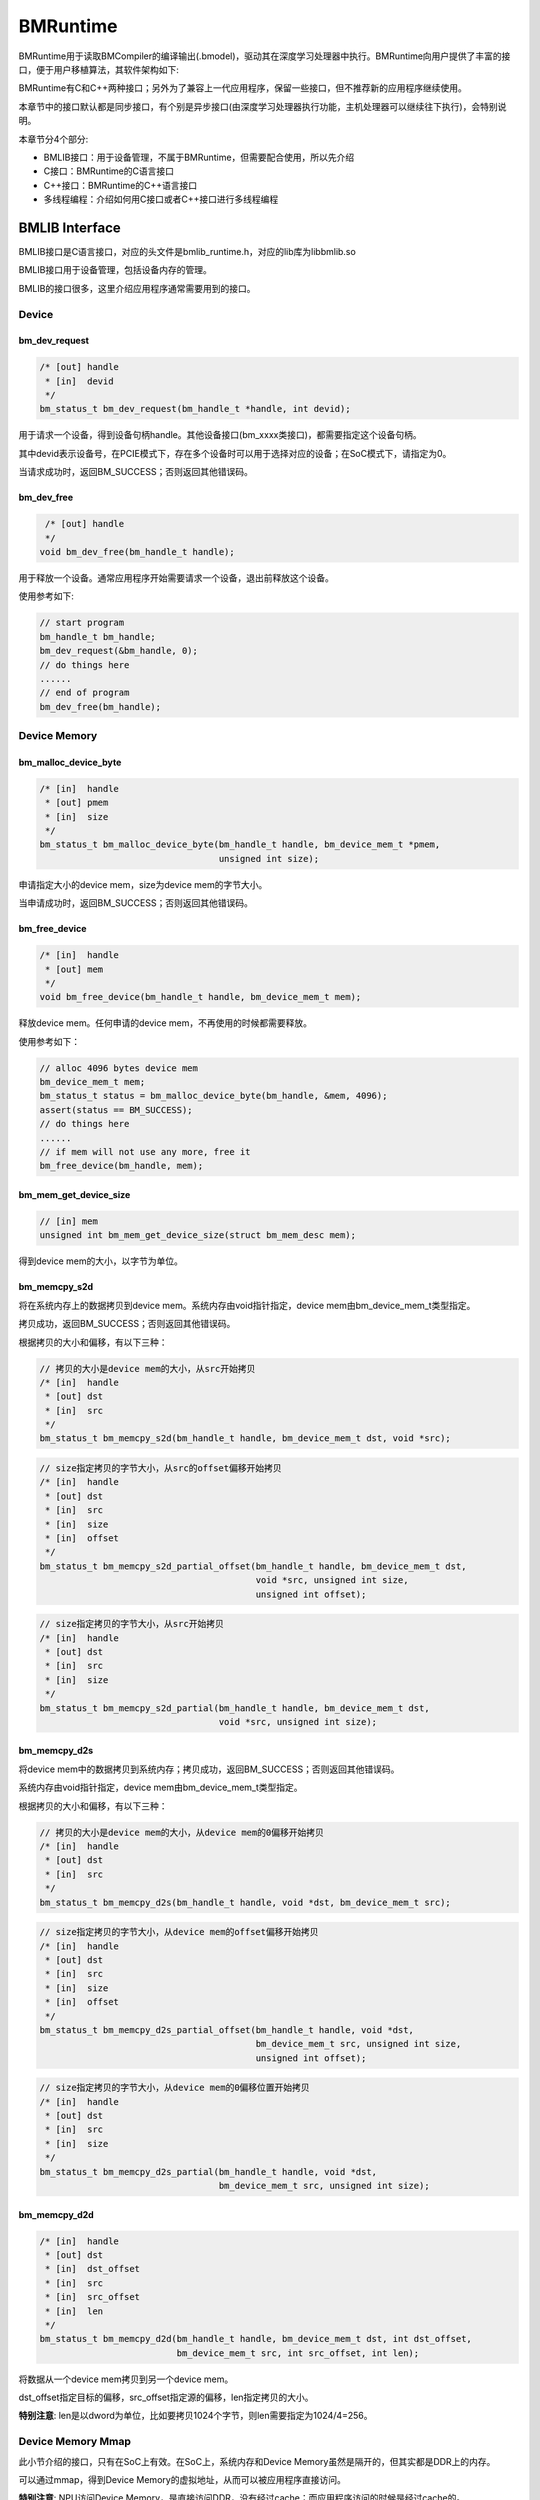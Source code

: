 BMRuntime
================

BMRuntime用于读取BMCompiler的编译输出(.bmodel)，驱动其在深度学习处理器中执行。BMRuntime向用户提供了丰富的接口，便于用户移植算法，其软件架构如下:

.. image:: ../_static/bmruntime.png

BMRuntime有C和C++两种接口；另外为了兼容上一代应用程序，保留一些接口，但不推荐新的应用程序继续使用。

本章节中的接口默认都是同步接口，有个别是异步接口(由深度学习处理器执行功能，主机处理器可以继续往下执行)，会特别说明。

本章节分4个部分:

* BMLIB接口：用于设备管理，不属于BMRuntime，但需要配合使用，所以先介绍
* C接口：BMRuntime的C语言接口
* C++接口：BMRuntime的C++语言接口
* 多线程编程：介绍如何用C接口或者C++接口进行多线程编程

BMLIB Interface
_____________________
BMLIB接口是C语言接口，对应的头文件是bmlib_runtime.h，对应的lib库为libbmlib.so

BMLIB接口用于设备管理，包括设备内存的管理。

BMLIB的接口很多，这里介绍应用程序通常需要用到的接口。

Device
>>>>>>>>

bm_dev_request
:::::::::::::::

.. code-block:: cpp

  /* [out] handle
   * [in]  devid
   */
  bm_status_t bm_dev_request(bm_handle_t *handle, int devid);

用于请求一个设备，得到设备句柄handle。其他设备接口(bm_xxxx类接口)，都需要指定这个设备句柄。

其中devid表示设备号，在PCIE模式下，存在多个设备时可以用于选择对应的设备；在SoC模式下，请指定为0。

当请求成功时，返回BM_SUCCESS；否则返回其他错误码。

bm_dev_free
::::::::::::

.. code-block:: cpp

   /* [out] handle
   */
  void bm_dev_free(bm_handle_t handle);

用于释放一个设备。通常应用程序开始需要请求一个设备，退出前释放这个设备。

使用参考如下:

.. code-block:: cpp

    // start program
    bm_handle_t bm_handle;
    bm_dev_request(&bm_handle, 0);
    // do things here
    ......
    // end of program
    bm_dev_free(bm_handle);

Device Memory
>>>>>>>>>>>>>>>

bm_malloc_device_byte
::::::::::::::::::::::

.. code-block:: cpp

  /* [in]  handle
   * [out] pmem
   * [in]  size
   */
  bm_status_t bm_malloc_device_byte(bm_handle_t handle, bm_device_mem_t *pmem,
                                    unsigned int size);

申请指定大小的device mem，size为device mem的字节大小。

当申请成功时，返回BM_SUCCESS；否则返回其他错误码。

bm_free_device
:::::::::::::::

.. code-block:: cpp

  /* [in]  handle
   * [out] mem
   */
  void bm_free_device(bm_handle_t handle, bm_device_mem_t mem);

释放device mem。任何申请的device mem，不再使用的时候都需要释放。

使用参考如下：

.. code-block:: cpp

    // alloc 4096 bytes device mem
    bm_device_mem_t mem;
    bm_status_t status = bm_malloc_device_byte(bm_handle, &mem, 4096);
    assert(status == BM_SUCCESS);
    // do things here
    ......
    // if mem will not use any more, free it
    bm_free_device(bm_handle, mem);

bm_mem_get_device_size
:::::::::::::::::::::::

.. code-block:: cpp

  // [in] mem
  unsigned int bm_mem_get_device_size(struct bm_mem_desc mem);

得到device mem的大小，以字节为单位。

bm_memcpy_s2d
::::::::::::::

将在系统内存上的数据拷贝到device mem。系统内存由void指针指定，device mem由bm_device_mem_t类型指定。

拷贝成功，返回BM_SUCCESS；否则返回其他错误码。

根据拷贝的大小和偏移，有以下三种：

.. code-block:: cpp

  // 拷贝的大小是device mem的大小，从src开始拷贝
  /* [in]  handle
   * [out] dst
   * [in]  src
   */
  bm_status_t bm_memcpy_s2d(bm_handle_t handle, bm_device_mem_t dst, void *src);


.. code-block:: cpp

  // size指定拷贝的字节大小，从src的offset偏移开始拷贝
  /* [in]  handle
   * [out] dst
   * [in]  src
   * [in]  size
   * [in]  offset
   */
  bm_status_t bm_memcpy_s2d_partial_offset(bm_handle_t handle, bm_device_mem_t dst,
                                           void *src, unsigned int size,
                                           unsigned int offset);


.. code-block:: cpp

  // size指定拷贝的字节大小，从src开始拷贝
  /* [in]  handle
   * [out] dst
   * [in]  src
   * [in]  size
   */
  bm_status_t bm_memcpy_s2d_partial(bm_handle_t handle, bm_device_mem_t dst,
                                    void *src, unsigned int size);


bm_memcpy_d2s
::::::::::::::

将device mem中的数据拷贝到系统内存；拷贝成功，返回BM_SUCCESS；否则返回其他错误码。

系统内存由void指针指定，device mem由bm_device_mem_t类型指定。

根据拷贝的大小和偏移，有以下三种：

.. code-block:: cpp

  // 拷贝的大小是device mem的大小，从device mem的0偏移开始拷贝
  /* [in]  handle
   * [out] dst
   * [in]  src
   */
  bm_status_t bm_memcpy_d2s(bm_handle_t handle, void *dst, bm_device_mem_t src);


.. code-block:: cpp

  // size指定拷贝的字节大小，从device mem的offset偏移开始拷贝
  /* [in]  handle
   * [out] dst
   * [in]  src
   * [in]  size
   * [in]  offset
   */
  bm_status_t bm_memcpy_d2s_partial_offset(bm_handle_t handle, void *dst,
                                           bm_device_mem_t src, unsigned int size,
                                           unsigned int offset);


.. code-block:: cpp

  // size指定拷贝的字节大小，从device mem的0偏移位置开始拷贝
  /* [in]  handle
   * [out] dst
   * [in]  src
   * [in]  size
   */
  bm_status_t bm_memcpy_d2s_partial(bm_handle_t handle, void *dst,
                                    bm_device_mem_t src, unsigned int size);


bm_memcpy_d2d
::::::::::::::

.. code-block:: cpp

  /* [in]  handle
   * [out] dst
   * [in]  dst_offset
   * [in]  src
   * [in]  src_offset
   * [in]  len
   */
  bm_status_t bm_memcpy_d2d(bm_handle_t handle, bm_device_mem_t dst, int dst_offset,
                            bm_device_mem_t src, int src_offset, int len);

将数据从一个device mem拷贝到另一个device mem。

dst_offset指定目标的偏移，src_offset指定源的偏移，len指定拷贝的大小。

**特别注意**: len是以dword为单位，比如要拷贝1024个字节，则len需要指定为1024/4=256。

Device Memory Mmap
>>>>>>>>>>>>>>>>>>>

此小节介绍的接口，只有在SoC上有效。在SoC上，系统内存和Device Memory虽然是隔开的，但其实都是DDR上的内存。

可以通过mmap，得到Device Memory的虚拟地址，从而可以被应用程序直接访问。

**特别注意**: NPU访问Device Memory，是直接访问DDR，没有经过cache；而应用程序访问的时候是经过cache的。

因此需要处理cache的一致性，也就是说：

* 应用程序通过虚拟地址修改了Device Memory的数据，在进行NPU推理前需要flush，确保cache数据已经同步到了DDR
* NPU推理结束后修改了Device Memory的数据，应用程序通过虚拟地址访问前需要先invalidate，确保DDR数据已经同步到了cache

bm_mem_mmap_device_mem
:::::::::::::::::::::::

.. code-block:: cpp

  /* [in]  handle
   * [in]  dmem
   * [out] vmem
   */
  bm_status_t bm_mem_mmap_device_mem(bm_handle_t handle,
                                     bm_device_mem_t *dmem,
                                     unsigned long long *vmem);

将device mem映射出来，得到虚拟地址。

成功返回BM_SUCCESS；否则返回其他错误码。

bm_mem_unmap_device_mem
::::::::::::::::::::::::

.. code-block:: cpp

  /* [in]  handle
   * [out] vmem
   * [in]  size
   */
  bm_status_t bm_mem_unmap_device_mem(bm_handle_t handle,
                                      void* vmem, int size);

映射的虚拟地址不再使用的时候需要unmap，size为device mem的大小，这个大小可以通过bm_mem_get_device_size得到。

bm_mem_invalidate_device_mem
:::::::::::::::::::::::::::::

.. code-block:: cpp

  /* [in]  handle
   * [in]  dmem
   */
  bm_status_t bm_mem_invalidate_device_mem(bm_handle_t handle, bm_device_mem_t *dmem);

使cache失效，也就是确保DDR数据同步到了cache

.. code-block:: cpp

  /* [in]  handle
   * [out] dmem
   * [in]  offset
   * [in]  len
   */
  bm_status_t bm_mem_invalidate_partial_device_mem(bm_handle_t handle, bm_device_mem_t *dmem,
                                                   unsigned int offset, unsigned int len);

指定device mem的偏移和大小的范围内cache失效

bm_mem_flush_device_mem
::::::::::::::::::::::::

.. code-block:: cpp

  /* [in]  handle
   * [out] dmem
   */
  bm_status_t bm_mem_flush_device_mem(bm_handle_t handle, bm_device_mem_t *dmem);

刷新cache数据，也就是确保cache数据同步到了DDR

.. code-block:: cpp

  /* [in]  handle
   * [out] dmem
   * [in]  offset
   * [in]  len
   */
  bm_status_t bm_mem_flush_partial_device_mem(bm_handle_t handle, bm_device_mem_t *dmem,
                                              unsigned int offset, unsigned int len);

指定device mem的偏移和大小的范围内cache刷新

example
::::::::

这里举例说明mmap接口的用法:

.. code-block:: cpp

    bm_device_mem_t input_mem, output_mem;
    bm_status_t status = bm_malloc_device_byte(bm_handle, &input_mem, 4096);
    assert(status == BM_SUCCESS);
    status = bm_malloc_device_byte(bm_handle, &output_mem, 256);
    assert(status == BM_SUCCESS);
    void *input, * output;

    // mmap device mem to virtual addr
    status = bm_mem_mmap_device_mem(bm_handle, &input_mem, (uint64_t*)&input);
    assert(status == BM_SUCCESS);
    status = bm_mem_mmap_device_mem(bm_handle, &output_mem, (uint64_t*)&output);
    assert(status == BM_SUCCESS);

    // copy input data to input，and flush it
    memcpy(input, input_data, 4096);
    status = bm_mem_flush_device_mem(bm_handle, &input_mem);
    assert(status == BM_SUCCESS);

    // do inference here
    ......

    // invalidate output, and copy output data from output
    status = bm_mem_invalidate_device_mem(bm_handle, &output_mem);
    assert(status == BM_SUCCESS);
    memcpy(output_data, output, 256);

    // unmap
    status = bm_mem_unmap_device_mem(bm_handle, input, 4096);
    assert(status == BM_SUCCESS);
    status = bm_mem_unmap_device_mem(bm_handle, output, 256);
    assert(status == BM_SUCCESS);

Program synchronize
>>>>>>>>>>>>>>>>>>>>>>

.. code-block:: cpp

  // [in] handle
  bm_status_t bm_thread_sync(bm_handle_t handle);


同步接口。通常npu推理是异步进行的，用户的cpu程序可以继续执行。本接口用于cpu程序中确保npu推理完成。本章介绍的接口没有特别说明，都是同步接口。只有个别异步接口，需要调用bm_thread_sync进行同步。


C Interface
_____________________

BMRuntime的C语言接口，对应的头文件为bmruntime_interface.h，对应的lib库为libbmrt.so。

用户程序使用C接口时建议使用该接口，该接口支持多种shape的静态编译网络，支持动态编译网络。

Tensor information
>>>>>>>>>>>>>>>>>>>>>>>

Tensor（张量）表示多维的数据，BMRuntime中操作的数据为Tensor。

Data type
::::::::::::::::::

.. code-block:: cpp

  typedef enum bm_data_type_e {
    BM_FLOAT32 = 0,
    BM_FLOAT16 = 1,
    BM_INT8 = 2,
    BM_UINT8 = 3,
    BM_INT16 = 4,
    BM_UINT16 = 5,
    BM_INT32 = 6,
    BM_UINT32 = 7
  } bm_data_type_t;

bm_data_type_t用于表示数据类型。

Store mode
:::::::::::::::::::

.. code-block:: cpp

  /* store mode definitions */
  typedef enum bm_store_mode_e {
    BM_STORE_1N = 0, /* default, if not sure, use 0 */
    BM_STORE_2N = 1,
    BM_STORE_4N = 2,
  } bm_store_mode_t;

bm_store_mode_t表示数据的存储方式。用户可以只关注BM_STORE_1N即可，若要关注底层并优化性能，此时才需要去关心BM_STORE_2N和BM_STORE_4N。

BM_STORE_1N是默认存储方式，用于数据类型，表示数据按正常方式存储。

BM_STORE_2N只用于BM_FLOAT16/BM_INT16/BM_UINT16，表示一个32bit的数据空间将放置2个不同batch，但是其它维度位置相同的数据。例如(n, c, h, w)的四维tensor，32bit的低16bit放置(0, ci, hi, wi)的数据，高16bit放置(1, ci, hi, wi)的数据。

BM_STORE_4N只用于BM_INT8/BM_UINT8，表示一个32bit的数据空间将放置4个不同batch，但是其它维度位置相同的数据，例如(n, c, h, w)的四维tensor，32bit的0~7bit放置(0, ci, hi, wi)的数据，8~15bit放置(1, ci, hi, wi)的数据，16~23bit放置(2, ci, hi, wi)的数据，24~31bit放置(3, ci, hi, wi)的数据。


Shape
:::::::::::::::::::

.. code-block:: cpp

  /* bm_shape_t holds the shape info */
  #define BM_MAX_DIMS_NUM 8
  typedef struct bm_shape_s {
    int num_dims;
    int dims[BM_MAX_DIMS_NUM];
  } bm_shape_t;

bm_shape_t表示tensor的shape，目前最大支持8维的tensor。其中num_dims为tensor的实际维度数，dims为各维度值，dims的各维度值从[0]开始，比如(n, c, h, w)四维分别对应(dims[0], dims[1], dims[2], dims[3])。

如果是常量shape，初始化参考如下：

.. code-block:: cpp

  bm_shape_t shape = {4, {4,3,228,228}};
  bm_shape_t shape_array[2] = {
          {4, {4,3,28,28}}, // [0]
          {2, {2,4}}, // [1]
  };

bmrt_shape接口可以设置bm_shape_t，如下：

.. code-block:: cpp

  /*
  dims array to bm_shape_t,
  shape and dims should not be NULL, num_dims should not be larger than BM_MAX_DIMS_NUM

  Parameters: [out] shape   - The bm_shape_t pointer.
             [in] dims     - The dimension value.
                             The sequence is the same with dims[BM_MAX_DIMS_NUM].
             [in] num_dims - The number of dimension.
  */
  void bmrt_shape(bm_shape_t* shape, const int* dims, int num_dims);


bmrt_shape_count可以得到shape的元素个数。接口声明如下：

.. code-block:: cpp

  /*
  number of shape elements, shape should not be NULL and num_dims should not large than
  BM_MAX_DIMS_NUM */
  uint64_t bmrt_shape_count(const bm_shape_t* shape);

比如num_dims为4，则得到的个数为dims[0]*dims[1]*dims[2]*dims[3]；如果num_dims为0，则返回1。

bmrt_shape_is_same接口判断2个shape是否一样。接口声明如下：

.. code-block:: cpp

  /* compare whether two shape is same */
  bool bmrt_shape_is_same(const bm_shape_t* left, const bm_shape_t* right);

一样返回true；不一样返回false。

只有num_dims以及对应的dims[0]、dims[1]、...、dims[num_dims-1]都一样，接口才认为是一样的shape。

Tensor
:::::::::::::::::

bm_tensor_t结构体用来表示一个tensor：

.. code-block:: cpp

  /*
  bm_tensor_t holds a multi-dimensional array of elements of a single data type
  and tensor are in device memory */
  typedef struct bm_tensor_s {
    bm_data_type_t dtype;
    bm_shape_t shape;
    bm_device_mem_t device_mem;
    bm_store_mode_t st_mode; /* user can set 0 as default store mode */
  } bm_tensor_t;

bmrt_tensor接口可以配置一个tensor。接口声明如下：

.. code-block:: cpp

  /*
  This API is to initialize the tensor. It will alloc device mem to tensor->device_mem,
  so user should bm_free_device(p_bmrt, tensor->device_mem) to free it.
  After initialization, tensor->dtype = dtype, tensor->shape = shape, and tensor->st_mode = 0.

  Parameters: [out] tensor - The pointer of bm_tensor_t. It should not be NULL.
              [in]  p_bmrt - The pointer of bmruntime. It should not be NULL
              [in]  dtype  - The data type.
              [in]  shape  - The shape.
  */
  void bmrt_tensor(bm_tensor_t* tensor, void* p_bmrt, bm_data_type_t dtype, bm_shape_t shape);


bmrt_tensor_with_device接口用已有的device mem配置一个tensor。接口声明如下：

.. code-block:: cpp

  /*
  The API is to initialize the tensor with a existed device_mem.
  The tensor byte size should not large than device mem size.
  After initialization, tensor->dtype = dtype, tensor->shape = shape,
  tensor->device_mem = device_mem, and tensor->st_mode = 0.

  Parameters: [out] tensor     - The pointer of bm_tensor_t. It should not be NULL.
              [in]  device_mem - The device memory that had be allocated device memory.
              [in]  dtype      - The data type.
              [in]  shape      - The shape.
  */
  void bmrt_tensor_with_device(bm_tensor_t* tensor, bm_device_mem_t device_mem,
                               bm_data_type_t dtype, bm_shape_t shape);


这里bmrt_tensor和bmrt_tensor_with_device接口是为了方便用户初始化一个tensor，用户也可以自己对bm_tensor_t每个成员进行初始化，不借助任何接口。

bmrt_tensor_bytesize用于得到tensor的大小，单位是字节，它用通过tensor的元素个数乘以数据类型的字节数得到。接口声明如下：

.. code-block:: cpp

  /*
  Parameters: [in] tensor - The pointer of bm_tensor_t. It should not be NULL.
  Returns:    size_t      - The byte size of the tensor.
  */
  size_t bmrt_tensor_bytesize(const bm_tensor_t* tensor);


bmrt_tensor_device_size用于得到device mem的大小，单位是字节。接口声明如下：

.. code-block:: cpp

  /*
  Parameters: [in] tensor - The pointer of bm_tensor_t. It should not be NULL.
  Returns:    size_t      - The byte size of the tensor->dev_mem.
  */
  size_t bmrt_tensor_device_size(const bm_tensor_t* tensor);


bmrt_create
>>>>>>>>>>>>>>>>>>>>>>>

.. code-block:: cpp

  /*
  Parameters: [in] bm_handle - BM handle. It must be declared and initialized by using bmlib.
  Returns:    void*          - The pointer of a bmruntime helper.
  */
  void* bmrt_create(bm_handle_t bm_handle);

创建bmruntime，返回runtime指针。其他接口(bmrt_xxxx类接口)，需要的句柄都是该runtime指针。


bmrt_create_ex
>>>>>>>>>>>>>>>>>>>>>>>

.. code-block:: cpp

  /*
  Parameters: [in] bm_handles   - BM handles. They must be initialized by using bmlib.
  Parameters: [in] num_handles  - Number of bm_handles.
  Returns:    void*             - The pointer of a bmruntime helper.
  */
  void *bmrt_create_ex(bm_handle_t *bm_handles, int num_handles);

创建bmruntime，支持传入多个bm_handle，用于运行分布式的bmodel。


bmrt_destroy
>>>>>>>>>>>>>>>>>>>>

.. code-block:: cpp

  /*
  Parameters: [in] p_bmrt - Bmruntime helper that had been created.
  */
  void bmrt_destroy(void* p_bmrt);


销毁bmruntime，释放资源。

用户通常开始创建runtime，退出前销毁runtime，举例如下：

.. code-block:: cpp

    // start program
    bm_handle_t bm_handle;
    bm_dev_request(&bm_handle, 0);
    void * p_bmrt = bmrt_create(bm_handle);
    // do things here
    ......
    // end of program
    bmrt_destroy(p_bmrt);
    bm_dev_free(bm_handle);

bmrt_get_bm_handle
>>>>>>>>>>>>>>>>>>>

.. code-block:: cpp

    /*
    Parameters: [in]  p_bmrt   - Bmruntime that had been created
    Returns:    void*          - The pointer of bm_handle_t
    */
    void * bmrt_get_bm_handle(void* p_bmrt);

从runtime指针中得到设备句柄bm_handle，在bm_xxxx一类接口中需要用到。

bmrt_load_bmodel
>>>>>>>>>>>>>>>>>

.. code-block:: cpp

  /*
  Parameters: [in] p_bmrt      - Bmruntime that had been created.
              [in] bmodel_path - Bmodel file directory.
  Returns:    bool             - true: success; false: failed.
  */
  bool bmrt_load_bmodel(void* p_bmrt, const char *bmodel_path);

加载bmodel文件，加载后bmruntime中就会存在若干网络的数据，后续可以对网络进行推理。

bmrt_load_bmodel_data
>>>>>>>>>>>>>>>>>>>>>>

.. code-block:: cpp

  /*
  Parameters: [in] p_bmrt      - Bmruntime that had been created.
              [in] bmodel_data - Bmodel data pointer to buffer.
              [in] size        - Bmodel data size.
  Returns:    bool             - true: success; false: failed.
  */
  bool bmrt_load_bmodel_data(void* p_bmrt, const void * bmodel_data, size_t size);


加载bmodel，不同于bmrt_load_bmodel，它的bmodel数据存在内存中。

bmrt_show_neuron_network
>>>>>>>>>>>>>>>>>>>>>>>>>

.. code-block:: cpp

  /*
  Parameters: [in] p_bmrt - Bmruntime that had been created.
  */
  void bmrt_show_neuron_network(void* p_bmrt);

打印bmruntime中存在的网络的名称。

bmrt_get_network_number
>>>>>>>>>>>>>>>>>>>>>>>>

.. code-block:: cpp

  /*
  Parameters: [in] p_bmrt - Bmruntime that had been created
  Returns:    int         - The number of neuron networks.
  */
  int bmrt_get_network_number(void* p_bmrt);

获得bmruntime中存在的网络的数量。

bmrt_get_network_names
>>>>>>>>>>>>>>>>>>>>>>>

.. code-block:: cpp

  /*
  Parameters:[in]  p_bmrt        - Bmruntime that had been created.
             [out] network_names - The names of all neuron networks.

  Note:
  network_names should be declare as (const char** networks = NULL), and use as &networks.
  After this API, user need to free(networks) if user do not need it.
  */
  void bmrt_get_network_names(void* p_bmrt, const char*** network_names);


得到runtime中存在的所有网络的名称。该接口会为network_names申请内存，所以不再使用的时候需要调用free释放它。

使用方法举例如下：

.. code-block:: cpp

  const char **net_names = NULL;
  int net_num = bmrt_get_network_number(p_bmrt);
  bmrt_get_network_names(p_bmrt, &net_names);
  for (int i=0; i<net_num; i++) {
    puts(net_names[i]);
  }
  free(net_names);


bmrt_get_network_info
>>>>>>>>>>>>>>>>>>>>>>>>>>>>

网络的信息表示如下：

.. code-block:: cpp

  /* bm_stage_info_t holds input shapes and output shapes;
  every network can contain one or more stages */
  typedef struct bm_stage_info_s {
    bm_shape_t* input_shapes;   /* input_shapes[0] / [1] / ... / [input_num-1] */
    bm_shape_t* output_shapes;  /* output_shapes[0] / [1] / ... / [output_num-1] */
    bm_device_mem_t *input_mems; /* input_mems[0] / [1] / ... / [input_num-1] */
    bm_device_mem_t *output_mems; /* output_mems[0] / [1] / ... / [output_num-1] */
  } bm_stage_info_t;

  /* bm_tensor_info_t holds all information of one net */
  typedef struct bm_net_info_s {
    const char* name;              /* net name */
    bool is_dynamic;               /* dynamic or static */
    int input_num;                 /* number of inputs */
    char const** input_names;      /* input_names[0] / [1] / .../ [input_num-1] */
    bm_data_type_t* input_dtypes;  /* input_dtypes[0] / [1] / .../ [input_num-1] */
    float* input_scales;           /* input_scales[0] / [1] / .../ [input_num-1] */
    int output_num;                /* number of outputs */
    char const** output_names;     /* output_names[0] / [1] / .../ [output_num-1] */
    bm_data_type_t* output_dtypes; /* output_dtypes[0] / [1] / .../ [output_num-1] */
    float* output_scales;          /* output_scales[0] / [1] / .../ [output_num-1] */
    int stage_num;                 /* number of stages */
    bm_stage_info_t* stages;       /* stages[0] / [1] / ... / [stage_num-1] */
    size_t * max_input_bytes;      /* max_input_bytes[0]/ [1] / ... / [input_num-1] */
    size_t * max_output_bytes;     /* max_output_bytes[0] / [1] / ... / [output_num-1] */
    int* input_zero_point;         /* input_zero_point[0] / [1] / .../ [input_num-1] */
    int* output_zero_point;        /* output_zero_point[0] / [1] / .../ [output_num-1] */
    int *input_loc_devices;        /* input_loc_device[0] / [1] / .../ [input_num-1] */
    int *output_loc_devices;       /* output_loc_device[0] / [1] / .../ [output_num-1] */
    int core_num;                  /* core number */
    int32_t addr_mode;             /* address assign mode */
  } bm_net_info_t;

bm_net_info_t表示一个网络的全部信息，bm_stage_info_t表示该网络支持的不同的shape情况。

input_num表示输入的数量，input_names/input_dtypes/input_scales以及bm_stage_info_t中的input_shapes都是这个数量。

output_num表示输出的数量，output_names/output_dtypes/output_scales以及bm_stage_info_t中的output_shapes都是这个数量。

input_scales和output_scales只有整型时有用；浮点型时为默认值1.0。

max_input_bytes表示每个input最大的字节数，max_output_bytes表示每个output最大的字节数。
每个网络可能有多个stage，用户可能需要申请每个input/output的最大字节数，存放各种stage的数据。

input_zero_point和output_zero_point记录在非对称量化int8网络的情况下输入和输出的zero_point值。

input_loc_devices和output_loc_devices记录在分布式网络的情况下输入和输出设备号。

core_num记录网络所需的core数量。

addr_mode记录网络的地址分配模式，0表示基础模式，1表示io_alone模式，2 表示 io_tag 模式，3 表示 io_tag_fuse 模式。

bmrt_get_network_info根据网络名，得到某个网络的信息，接口声明如下：

.. code-block:: cpp

  /*
  Parameters: [in] p_bmrt   - Bmruntime that had been created.
              [in] net_name - Network name.
  Returns:    bm_net_info_t - The pointer of bm_net_info_t. If net not found, will return NULL.
  */
  const bm_net_info_t* bmrt_get_network_info(void* p_bmrt, const char* net_name);

bmrt_print_network_info
>>>>>>>>>>>>>>>>>>>>>>>>>

打印网络的信息，主要在调试中需要用到，接口声明如下：

.. code-block:: cpp

  void bmrt_print_network_info(const bm_net_info_t* net_info);


bmrt_launch_tensor
>>>>>>>>>>>>>>>>>>>>>>

对指定的网络，进行推理。接口声明如下：

.. code-block:: cpp

  /*
  To launch the inference of the neuron network with setting input tensors.
  This API supports the neuron nework that is static-compiled or dynamic-compiled.
  After calling this API, inference on deep-learning processor is launched. The host processor program will not be blocked
  if the neuron network is static-compiled and has no cpu layer. Otherwize, the host processor
  program will be blocked. This API support multiple inputs, and multi thread safety.

  Parameters: [in] p_bmrt - Bmruntime that had been created.
              [in] net_name - The name of the neuron network.
              [in] input_tensors - Array of input tensor.
                                   Defined like bm_tensor_t input_tensors[input_num].
                                   User should initialize each input tensor.
              [in] input_num - Input number.
              [out] output_tensors - Array of output tensor.
                                     Defined like bm_tensor_t output_tensors[output_num].
                                     Data in output_tensors device memory use BM_STORE_1N.
              [in] output_num - Output number.
  Returns:     bool - true: Launch success. false: Launch failed.

  Note:
  This interface will alloc devcie mem for output_tensors. User should free each device mem by
  bm_free_device after the result data is useless.
  */
  bool bmrt_launch_tensor(void* p_bmrt, const char * net_name,
                          const bm_tensor_t input_tensors[], int input_num,
                          bm_tensor_t output_tensors[], int output_num);


用户在推理前需要初始化网络需要的input_tensors，包括input_tensors中的数据。output_tensors用于返回推理的结果。

**需要注意:**

* 该接口会为output_tensors申请device mem，用于存储结果数据。当用户不再需要结果数据的时候，需要主动释放device mem。
* 推理结束后，输出数据是以BM_STORE_1N存储；输出的shape存储在每个output_tensor的shape中。
* 该接口为异步接口，用户需要调用bm_thread_sync确保推理完成。

使用方法举例如下：

.. code-block:: cpp

  bm_status_t status = BM_SUCCESS;
  bm_tensor_t input_tensors[1];
  bm_tensor_t output_tensors[2];
  bmrt_tensor(&input_tensors[0], p_bmrt, BM_FLOAT32, {4, {1, 3, 28, 28}});
  bm_memcpy_s2d_partial(bm_handle, input_tensors[0].device_mem, (void *)input0,
                        bmrt_tensor_bytesize(&input_tensors[0]));
  bool ret = bmrt_launch_tensor(p_bmrt, "PNet", input_tensors, 1, output_tensors, 2);
  assert(true == ret);
  status = bm_thread_sync(bm_handle);
  assert(status == BM_SUCCESS);
  bm_memcpy_d2s_partial(bm_handle, output0, output_tensors[0].device_mem,
                          bmrt_tensor_bytesize(&output_tensors[0]));
  bm_memcpy_d2s_partial(bm_handle, output1, output_tensors[1].device_mem,
                          bmrt_tensor_bytesize(&output_tensors[1]));
  bm_free_device(bm_handle, output_tensors[0].device_mem);
  bm_free_device(bm_handle, output_tensors[1].device_mem);
  bm_free_device(bm_handle, intput_tensors[0].device_mem);


bmrt_launch_tensor_ex
>>>>>>>>>>>>>>>>>>>>>>

对指定的网络，进行推理。接口声明如下：

.. code-block:: cpp

  /*
  To launch the inference of the neuron network with setting input tensors.
  This API supports the neuron nework that is static-compiled or dynamic-compiled.
  After calling this API, inference on deep-learning processor is launched. The host program will not be blocked
  if the neuron network is static-compiled and has no cpu layer. Otherwize, the host
  program will be blocked. This API support multiple inputs, and multi thread safety.

  Parameters: [in] p_bmrt - Bmruntime that had been created.
              [in] net_name - The name of the neuron network.
              [in] input_tensors - Array of input tensor.
                                   Defined like bm_tensor_t input_tensors[input_num].
                                   User should initialize each input tensor.
              [in] input_num - Input number.
              [out] output_tensors - Array of output tensor.
                                     Defined like bm_tensor_t output_tensors[output_num].
                                     User can set device_mem or stmode of output tensors.
                                     If user_mem is true, this interface will use device mem of
                                     output_tensors, and will not alloc device mem; Or this
                                     interface will alloc devcie mem to store output.
                                     User should free each device mem by bm_free_device after
                                     the result data is useless.
              [in] output_num - Output number.
              [in] user_mem - true: device_mem in output_tensors have been allocated.
                              false: have not been allocated.
              [in] user_stmode - true: output will use store mode that set in output_tensors.
                                 false: output will use BM_STORE_1N.
  Returns:    bool - true: Launch success. false: Launch failed.
  */
  bool bmrt_launch_tensor_ex(void* p_bmrt, const char * net_name,
                             const bm_tensor_t input_tensors[], int input_num,
                             bm_tensor_t output_tensors[], int output_num,
                             bool user_mem, bool user_stmode);

与bmrt_launch_tensor不同的地方在于，用户可以在output_tensors中指定输出的device mem，以及输出的store mode。

bmrt_luanch_tensor == bmrt_launch_tensor_ex(user_mem = false, user_stmode = false)

具体说明如下：

* 当user_mem为false时，接口会为每个output_tensor申请device mem，并保存输出数据。
* 当user_mem为true时，接口不会为output_tensor申请device mem，用户需要在外部申请，申请的大小可以通过bm_net_info_t中的max_output_bytes指定。
* 当user_stmode为false时，输出数据以BM_STORE_1N排列。
* 当user_stmode为true时，输出数据根据各个output_tensor中的st_mode指定。
* 当深度学习处理器硬件架构支持多核时，该接口默认使用从core0开始的N个core来做推理，如果需要指定使用具体的深度学习处理器core，需要使用 bmrt_launch_tensor_multi_cores 来完成。N由当前bmodel决定。

**需要注意:** 该接口为异步接口，用户需要调用bm_thread_sync确保推理完成。

使用方法举例如下：

.. code-block:: cpp

  bm_status_t status = BM_SUCCESS;
  bm_tensor_t input_tensors[1];
  bm_tensor_t output_tensors[2];
  auto net_info = bmrt_get_network_info(p_bmrt, "PNet");
  status = bm_malloc_device_byte(bm_handle, &input_tensors[0].device_mem,
                                 net_info->max_input_bytes[0]);
  assert(status == BM_SUCCESS);
  input_tensors[0].dtype = BM_FLOAT32;
  input_tensors[0].st_mode = BM_STORE_1N;
  status = bm_malloc_device_byte(bm_handle, &output_tensors[0].device_mem,
                                 net_info->max_output_bytes[0]);
  assert(status == BM_SUCCESS);
  status = bm_malloc_device_byte(bm_handle, &output_tensors[1].device_mem,
                                 net_info->max_output_bytes[1]);
  assert(status == BM_SUCCESS);

  input_tensors[0].shape = {4, {1, 3, 28, 28}};
  bm_memcpy_s2d_partial(bm_handle, input_tensors[0].device_mem, (void *)input0,
                        bmrt_tensor_bytesize(&input_tensors[0]));
  bool ret = bmrt_launch_tensor_ex(p_bmrt, "PNet", input_tensors, 1,
                                  output_tensors, 2, true, false);
  assert(true == ret);
  status = bm_thread_sync(bm_handle);
  assert(status == BM_SUCCESS);
  bm_memcpy_d2s_partial(bm_handle, output0, output_tensors[0].device_mem,
                          bmrt_tensor_bytesize(&output_tensors[0]));
  bm_memcpy_d2s_partial(bm_handle, output1, output_tensors[1].device_mem,
                          bmrt_tensor_bytesize(&output_tensors[1]));
  bm_free_device(bm_handle, output_tensors[0].device_mem);
  bm_free_device(bm_handle, output_tensors[1].device_mem);
  bm_free_device(bm_handle, intput_tensors[0].device_mem);

bmrt_launch_data
>>>>>>>>>>>>>>>>>

对指定的网络，进行npu推理。接口声明如下：

.. code-block:: cpp

  /*
  To launch the inference of the neuron network with setting input datas in system memory.
  This API supports the neuron nework that is static-compiled or dynamic-compiled.
  After calling this API, inference on deep-learning processor is launched. And the host program will be blocked.
  This API support multiple inputs, and multi thread safety.

  Parameters: [in] p_bmrt       - Bmruntime that had been created.
              [in] net_name     - The name of the neuron network.
              [in] input_datas  - Array of input data.
                                  Defined like void * input_datas[input_num].
                                  User should initialize each data pointer as input.
              [in] input_shapes - Array of input shape.
                                  Defined like bm_shape_t input_shapes[input_num].
                                  User should set each input shape.
              [in] input_num    - Input number.
              [out]output_datas - Array of output data.
                                  Defined like void * output_datas[output_num].
                                  If user don't alloc each output data, set user_mem to false,
                                  and this api will alloc output mem, user should free each
                                  output mem when output data not used. Also user can alloc
                                  system memory for each output data by self and set user_mem
                                  true. Data in memory use BM_STORE_1N.
              [out]output_shapes- Array of output shape.
                                  Defined like bm_shape_t output_shapes[output_num].
                                  It will store each output shape.
              [in] output_num   - Output number.
              [in] user_mem     - true: output_datas[i] have been allocated memory.
                                  false: output_datas[i] have not been allocated memory.
  Returns:    bool - true: Launch success; false: Launch failed.
  */
  bool bmrt_launch_data(void* p_bmrt, const char* net_name, void* const input_datas[],
                        const bm_shape_t input_shapes[], int input_num, void * output_datas[],
                        bm_shape_t output_shapes[], int output_num, bool user_mem);

与bmrt_launch_tensor不同的地方在于:

* 输入和输出都存储在系统内存。
* 为同步接口。接口返回的时候推理已经完成。

bmrt_launch_tensor_multi_cores
>>>>>>>>>>>>>>>>>>>>>>

对指定的网络，选择指定的深度学习处理器core推理。接口声明如下：

.. code-block:: cpp

  /*
  To launch the inference of the neuron network with setting input tensors, and support multi core inference.
  This API supports the neuron nework that is static-compiled or dynamic-compiled
  After calling this API, inference on deep-learning processor is launched. And the host program will not
  be blocked. bm_thread_sync_from_core should be called to make sure inference is finished.
  This API support multiple inputs, and multi thread safety.

  Parameters: [in] p_bmrt - Bmruntime that had been created.
              [in] net_name - The name of the neuron network.
              [in] input_tensors - Array of input tensor.
                                   Defined like bm_tensor_t input_tensors[input_num].
                                   User should initialize each input tensor.
              [in] input_num - Input number.
              [out] output_tensors - Array of output tensor.
                                     Defined like bm_tensor_t output_tensors[output_num].
                                     User can set device_mem or stmode of output tensors.
                                     If user_mem is true, this interface will use device mem of
                                     output_tensors, and will not alloc device mem; Or this
                                     interface will alloc devcie mem to store output.
                                     User should free each device mem by bm_free_device after
                                     the result data is useless.
              [in] output_num - Output number.
              [in] user_mem - true: device_mem in output_tensors have been allocated.
                              false: have not been allocated.
              [in] user_stmode - true: output will use store mode that set in output_tensors.
                                 false: output will use BM_STORE_1N.
              [in] core_list         core id list those will be used to inference
              [in] core_num          number of the core list
  Returns:    bool - true: Launch success. false: Launch failed.
  */
  bool bmrt_launch_tensor_multi_cores(void* p_bmrt, const char * net_name,
                                      const bm_tensor_t input_tensors[], int input_num,
                                      bm_tensor_t output_tensors[], int output_num,
                                      bool user_mem, bool user_stmode,
                                      const int *core_list, int core_num);

具体说明如下：

* 该函数可以选择推理时的深度学习处理器core，仅对于支持多核深度学习处理器的硬件架构有效。其余参数使用同 bmrt_launch_tensor_ex 接口。

**需要注意:** 该接口为异步接口，用户需要调用bm_thread_sync_from_core确保推理完成。

bmrt_pre_alloc_neuron_multi_cores
>>>>>>>>>>>>>>>>>>>>>>

对指定的网络，预先申请深度学习处理器推理计算所需要的设备内存。接口声明如下:

.. code-block:: cpp

  /*
  To pre-allocate the neuron network compute memory during multi-cores arch inference.
  This API only used for multi-cores arch runtime, need call before bmrt_launch_tensor_multi_cores API.
  After calling this API, the memory during neuron network inference is pre-allocated, can reduce first bmrt_launch_tensor_multi_cores API time cost.
  If no use this API, is also OK, bmrt will auto alloc compute memory during first launch tensor.

  Parameters: [in] p_bmrt - Bmruntime that had been created.
              [in] net_name - The name of the neuron network.
              [in] stage_idx - Witch network stage need to be pre-allocate.
              [in] core_list         core id list those will be used to inference
              [in] core_num          number of the core list
  Returns:    bool - true: Pre-allocate success. false: Pre-allocate failed.
  */
  bool bmrt_pre_alloc_neuron_multi_cores(void *p_bmrt, const char *net_name, int stage_idx,
                                        const int *core_list, int core_num);
具体说明如下：

* 该函数仅对于支持多核深度学习处理器的硬件架构有效，可以减少第一次调用bmrt_launch_tensor_multi_cores接口时的时间。
* 默认不使用该函数的情况下，在指定模型第一次调用bmrt_launch_tensor_multi_cores时会自动地花费时间申请深度学习处理器推理计算所需要的设备内存。

bmrt_trace
>>>>>>>>>>>>>>>>>>>>

.. code-block:: cpp

  /*
  To check runtime environment, and collect info for DEBUG.

  Parameters: [in] p_bmrt - Bmruntime helper that had been created.
  */
  void bmrt_trace(void* p_bmrt);

该接口用于DEBUG。它会校验runtime的数据，打印runtime的一些信息，方便调试。

get_bmodel_api_info_c
>>>>>>>>>>>>>>>>>>>>

.. code-block:: cpp
  
   /*
    * This API only supports the neuron nework that is static-compiled.
    * After calling this API, api info will be setted and return,
    * and then you can call `bm_send_api` to start deep-learning processor inference.
    * When you no longer need the memory, call bmrt_free_api_info to avoid memory leaks.
    *
    * @param [in]    p_bmrt            Bmruntime that had been created
    * @param [in]    net_name          The name of the neuron network
    * @param [in]    input_tensors     Array of input tensor, defined like bm_tensor_t input_tensors[input_num],
    *                                  User should initialize each input tensor.
    * @param [in]    input_num         Input number
    * @param [in]    output_tensors    Array of output tensor, defined like bm_tensor_t output_tensors[output_num].
    *                                  User can set device_mem or stmode of output tensors. If user_mem is true, this interface
    *                                  will use device mem of output_tensors to store output data, and not alloc device mem;
    *                                  Or it will alloc device mem to store output. If user_stmode is true, it will use stmode in
    *                                  each output tensor; Or stmode will be BM_STORE_1N as default.
    * @param [in]    output_num        Output number
    * @param [in]    user_mem          whether device_mem of output tensors are set
    * @param [in]    user_stmode       whether stmode of output tensors are set
    */
   api_info_c *get_bmodel_api_info_c(void *p_bmrt, const char *net_name,
                                     const bm_tensor_t *input_tensors, int input_num,
                                     bm_tensor_t *output_tensors, int output_num,
                                     bool user_mem, bool user_stmode);

* 该函数使用方法类似 bmrt_launch_tensor_ex，但是它只是返回 bmodel 推理前需要下发给深度学习处理器的推理信息，并不会启动推理。该函数返回的信息可以通过 bm_send_api 发送给深度学习处理器启动推理，因此 get_bmodel_api_info + bm_send_api 和 bmrt_launc_tensor_ex 作用是等价的。
* **在该 api_info 使用结束后需要调用 bmrt_free_api_info 来释放内存。**

bmrt_free_api_info
>>>>>>>>>>>>>>>>>>>

.. code-block:: cpp
  /**
  * @name    bmrt_free_api_info
  * @brief   To release memory allocated by the get_bmodel_api_info_c function's return value.
  * @ingroup bmruntime
  *
  * This function is used to release the memory block returned by the get_bmodel_api_info_c function.
  * After calling get_bmodel_api_info_c to retrieve model API information, make sure to call this function
  * when you no longer need the information to avoid memory leaks.
  *
  * @param [in]    api_info            return value of get_bmodel_api_info_c
  *
  */  
   void bmrt_free_api_info(api_info_c *api_info);

* 释放 api_info 所申请的内存空间。

C++ Interface
_____________________

BMRuntime的C++语言接口，对应的头文件为bmruntime_cpp.h，对应的lib库为libbmrt.so。
用户程序使用C++接口时建议使用该接口，该接口支持多种shape的静态编译网络，支持动态编译网络。

C++接口命名空间为bmruntime，由3个类和全局API组成：

* class Context : 用于网络管理，包括加载网络模型，获取网络信息
* class Network : 用于对class Context中某个具体网络进行推理
* class Tensor : 由class Network自动生成，用于对input tensors和output tensors进行管理
* Global APIs  : 全局API，用于获得tensor的字节大小、元素个数、比较shape是否一致等功能

声明如下：

.. code-block:: cpp

    namespace bmruntime {
        class Context;
        class Network;
        class Tensor;
        ......
    }

class Context
>>>>>>>>>>>>>>>>>>>>>>>

Context用于网络管理，比如加载模型，可以加载1个到多个模型；获取网络信息，可以得到已经加载了的所有网络的名称，以及通过网络名获得某个具体网络的信息。

构造函数与析构函数
:::::::::::::::::::

.. code-block:: cpp

    explicit Context(int devid = 0);
    explicit Context(bm_handle_t bm_handle);
    virtual ~Context();

Context的构造函数和析构函数。

用户调用c++接口时，首先需要创建一个Context实例，可以指定devid创建实例，默认使用设备号0。

使用参考如下：

.. code-block:: cpp

  int main() {
    // start program
    Context ctx;
    // do things here
    ......
    // end of program
  }

也可以传入bm_handle创建实例，其中bm_handle由bm_dev_request生成。这种方式下需要注意，在退出程序的时候先析构Context，再调用bm_dev_free释放bm_handle。

使用参考如下：

.. code-block:: cpp

  int main() {
    // start program
    bm_handle_t bm_handle;
    bm_dev_request(&bm_handle, 0);
    Context * p_ctx = new Context(bm_handle);
    // do things here
    ......
    // end of program, destroy context first,then free bm_handle
    delete p_ctx;
    bm_dev_free(bm_handle);
  }

load_bmodel
::::::::::::

.. code-block:: cpp

    bm_status_t load_bmodel(const void *bmodel_data, size_t size);
    bm_status_t load_bmodel(const char *bmodel_file);

加载bmodel。

bmodel可以用内存形式，也可以是文件形式。可以被多线程调用。加载成功，返回BM_SUCCESS; 否则返回其他错误码。

可以连续加载多个模型，但是多个模型之间不能有重复的网络名，不然会加载失败。

使用参考如下：

.. code-block:: cpp

    bm_status_t status;
    status = p_ctx->load_bmodel(p_net1, net1_size); // p_net1指向bmodel的内存buffer
    assert(status == BM_SUCCESS);
    status = p_ctx->load_bmodel("net2.bmodel"); // 指定加载bmodel的文件路径
    assert(status == BM_SUCCESS);

get_network_number
:::::::::::::::::::

.. code-block:: cpp

    int get_network_number() const;

获得已加载的网络的数量。

每个bmodel都含有1到多个网络，每次加载bmodel，就会增加网络的数量。

get_network_names
::::::::::::::::::

.. code-block:: cpp

    void get_network_names(std::vector<const char *> *names) const;

获得已加载的网络的名称，保存到names中。注意vector会先被clear，再依次push_back网络名。

使用参考如下：

.. code-block:: cpp

    std::vector<const char *> net_names;
    p_ctx->get_network_names(&net_names);
    for(auto name : net_names) {
        std::cout << name << std::endl;
    }

get_network_info
::::::::::::::::::

.. code-block:: cpp

    const bm_net_info_t *get_network_info(const char *net_name) const;

通过网络名，获得某个具体网络的信息。

如果net_name存在，则返回bm_net_info_t的网络信息结构指针，内容包括它的输入输出的数量、名称、类型等等，具体参见bm_net_info_t结构体；如果net_name不存在，则返回NULL。

使用参考如下：

.. code-block:: cpp

    auto net1_info = p_ctx->get_network_info("net1");
    if (net1_info == NULL) {
        std::cout << "net1 is not exist";
    } else {
        std::cout << "net1 input num: " << net1_info->input_num;
    }

handle
::::::::::::::::::

.. code-block:: cpp

    bm_handle_t handle() const;

得到context的设备句柄，与构造函数传入的bm_handle是同一个，在调用bm_xxxx类接口时需要用到。

trace
:::::::::::::::::

.. code-block:: cpp

    void trace() const;

该接口用于DEBUG。它会校验context的数据，打印context的一些信息，方便调试。

class Network
>>>>>>>>>>>>>>>>>>>>>>>

Network类用于对某个具体网络进行推理，该网络是从Context类已加载的网络中选取。该类会自动为该网络申请输入输出的device memory。如果用户需要自己的device memory，也可以在输入输出的tensor中设置。

构造函数与析构函数
:::::::::::::::::::

.. code-block:: cpp

    Network(const Context &ctx, const char *net_name, int stage_id = -1);
    virtual ~Network();

Network的构造函数与析构函数。

ctx为前文所述的Context实例，net_name是ctx中已经加装的网络的名称，通过net_name创建一个Network实例。

stage_id是指使用该网络的stage的次序号，如果为-1，则表明用户打算自己Reshape各个输入tensor的shape；
如果是具体stage的次序号，则Network的input tensors固定为这个stage的shape，后续不能被Reshape。

使用参考如下：

.. code-block:: cpp

    //net1, input tensors的shape后续可以被Reshape
    Network net1(*p_ctx, "net1");
    //net2, 采用bm_net_info_t中stage[1]的shape，后续不会被Reshape
    Network net2(*p_ctx, "net2", 1);

Inputs
::::::::

.. code-block:: cpp

    const std::vector<Tensor *> &Inputs();

得到所有input tensors。

用户在对该网络进行推理前，需要先得到input tensors，然后对所有的input tensor进行设定，比如设置它的shape，以及它的data，也可以指定它的device mem。

使用参考如下：

.. code-block:: cpp

    // 对net1的inputs初始化，假定它有2个input
    auto &inputs = net1.Inputs();
    inputs[0]->Reshape(shape0);
    inputs[1]->Reshape(shape1);
    // device_mem0和device_mem1已经存有需要的输入数据
    inputs[0]->set_device_mem(device_mem0);
    inputs[1]->set_device_mem(device_mem1);

    // 对net2的inputs初始化，假定它有1个input
    auto &inputs = net2.Inputs();
    // inputs[0]->Reshape(shape0); // error，不能修改
    // 假定需要的输入数据在系统内存，data0为数据指针
    inputs[0]->CopyFrom(data0);

Input
::::::::

.. code-block:: cpp

    Tensor *Input(const char *tensor_name);

通过input name得到input tensor。

Forward
::::::::

.. code-block:: cpp

    bm_status_t Forward(bool sync = true) const;

网络推理。

当inputs的数据都准备好后，就可以调用Forward进行推理。

sync为true时，该接口会等待推理结束；sync为false时，该接口为异步接口，接口退出的时候，推理正在进行中，不一定结束，需要调用bm_thread_sync接口确保它推理结束。

**特别注意**: 整个推理过程都在device memory上进行的，所以推理前输入数据必须已经存储在input tensors的device mem里面，推理结束后的结果数据也是保存在output tensors的device mem里面。

使用参考如下：

.. code-block:: cpp

    // net1进行推理
    net1.Forward();
    // net2进行推理
    net2.Forward(false);
    bm_thread_sync(p_ctx->hand());

Outputs
::::::::

.. code-block:: cpp

    const std::vector<Tensor *> &Outputs();

得到output tensors。

在Forward推理前，用户可以改变output tensors的device_mem，以使推理结果保存在用户指定的device mem中；也可以改变output tensors的store mode，以使推理结果以指定的store mode存放。

在Forward推理结束后，output tensors里面的shape和device_mem中的数据才是有效的。

Output
::::::::

.. code-block:: cpp

    Tensor *Output(const char *tensor_name);

通过output name得到output tensor。

info
::::::

.. code-block:: cpp

    const bm_net_info_t *info() const;

得到该网络的信息。

class Tensor
>>>>>>>>>>>>>>>>>>>>>>>

用于对网络的input tensors和output tensors进行管理。用户不能自己创建Tensor，Tensor在Network类生成时自动创建，所以构造函数和析构函数均不是public。

CopyTo
:::::::

.. code-block:: cpp

    bm_status_t CopyTo(void *data) const;
    bm_status_t CopyTo(void *data, size_t size, uint64_t offset = 0) const;

将tensor的device mem上的数据拷贝到系统内存。

data是指向系统内存数据的指针，size用于指定拷贝的大小，offset用于指定偏移。
当size与offset不指定的时候，拷贝整个tensor的数据，也就是ByteSize()大小。

如果用户需要将输出结果拷贝到系统内存，则在推理结束后需要调用CopyTo，把数据拷贝到系统内存。

CopyFrom
:::::::::

.. code-block:: cpp

    bm_status_t CopyFrom(const void *data);
    bm_status_t CopyFrom(const void *data, size_t size, uint64_t offset = 0);

将系统内存的数据拷贝到tensor中的device mem。

data是指向系统内存数据的指针，size用于指定拷贝的大小，offset用于指定偏移。
当size与offset不指定的时候，拷贝整个tensor的数据，也就是ByteSize()大小。

如果用户的输入在系统内存，则进行推理前需要调用CopyForm，把数据拷贝到对应的input tensor。

Reshape
::::::::

.. code-block:: cpp

    bm_status_t Reshape(const bm_shape_t &shape);

设置tensor的shape。

主要是用来改变input tensor的shape；对于output tensor，该接口没有意义，因为它的shape是推理后得到的。

ByteSize
:::::::::

.. code-block:: cpp

    size_t ByteSize() const;

获得tensor的数据的大小，以字节为单位。通过(元素数量)*(元素类型的字节数)计算得到。

num_elements
:::::::::::::

.. code-block:: cpp

    uint64_t num_elements() const;

获得tensor的元素数量。通过dims[0] * dims[1] * ... * dims[num_dims-1]计算得到；如果num_dims为0，则返回1 (说明该 Tensor 是一个标量)。

tensor
:::::::

.. code-block:: cpp

    const bm_tensor_t *tensor() const;

获得tensor的bm_tensor_t结构，该结构中包含了tensor的shape、data type、device mem、store mode。

set_store_mode
:::::::::::::::

.. code-block:: cpp

    void set_store_mode(bm_store_mode_t mode) const;

设置tensor的store mode。

在进行推理前，用户可以配置input的store mode，用来表明输入数据的存储模式；也可以配置output的store mode，用于表示推理后的数据存储模式。不配置情况下，默认为BM_STORE_1N。

set_device_mem
:::::::::::::::

.. code-block:: cpp

    bm_status_t set_device_mem(const bm_device_mem_t &device_mem);

设置tensor的device mem。

在进行推理前，用户可以设置input的device mem，表明输入数据的存储位置；也可以设置output的device mem，用于指定输出的存储位置。

用户不设置的情况下，输入输出都存储在Network自动申请的device mem中。

另外用户配置的device mem的大小，不能小于ByteSize()，不然因无法存储下整个tensor的数据而返回错误。

Global APIs
>>>>>>>>>>>>>>

ByteSize
::::::::::

.. code-block:: cpp

    size_t ByteSize(bm_data_type_t type);                // byte size of data type

获取数据类型的字节大小，比如BM_FLOAT32字节大小为4，BM_INT8字节大小是1。

.. code-block:: cpp

    size_t ByteSize(const bm_device_mem_t &device_mem);  // byte size of device memory

获得device mem的字节大小，也就是它的存储空间大小。

.. code-block:: cpp

    size_t ByteSize(const bm_tensor_t &tensor);          // byte size of origin tensor

获得bm_tensor_t的字节大小，它等于(tensor的元素个数)*(tensor的数据类型字节大小)。

.. code-block:: cpp

    size_t ByteSize(const Tensor &tensor);               // byte size of tensor

获得Tensor的字节大小，它等于(tensor的元素个数)*(tensor的数据类型字节大小)；等同于tensor.ByteSize()

Count
::::::::

.. code-block:: cpp

    /*
    dims[0] * dims[1] * dims[...] * dims[num_dims-1]
    */
    uint64_t Count(const bm_shape_t &shape);
    uint64_t Count(const bm_tensor_t &tensor);
    uint64_t Count(const Tensor &tensor);

获得元素个数，也就是各个维度数量的乘积；如果num_dims为0，则返回1。

IsSameShape
:::::::::::::

.. code-block:: cpp

    /*
    compare whether shape dims is the same
    */
    bool IsSameShape(const bm_shape_t &left, const bm_shape_t &right);

比较两个shape是否一样，一样返回true；不一样返回false。

只有num_dims以及对应的dims[0]、dims[1]、...、dims[num_dims-1]都一样，接口才认为是一样的shape。


Multi-thread Program
______________________

上文描述的runtime的C接口和C++接口，都是线程安全的。但是兼容老版本而保留的其他接口(Other Interface)不一定是线程安全的，不推荐使用。

常用的使用方法有两种：

* 创建一个bmruntime，加载所有的模型后，对各种网络进行多线程推理
* 每个线程创建一个bmruntime，加载该线程需要的模型，进行网络推理

single runtime
>>>>>>>>>>>>>>>>

单个runtime，可以加载多个不同的模型，注意多个模型之间不能存在相同的网络，不然会认为冲突。同理，同样的模型只能加载一次。

可以通过这个runtime，对已经加载的网络进行多线程推理，多个线程中的网络可以相同，也可以不同。

编程模型如下：

.. image:: ../_static/multi_thread0.png

该图以C接口举例。

对于C++接口，就是创建单个Context实例，然后通过load_bmodel加载网络模型。

然后在多个线程内分别创建Network实例进行推理，同样的Network实例的网络可以相同，也可以不同。

multi runtime
>>>>>>>>>>>>>>>>

用户可以创建多个线程，每个线程创建一个bmruntime，各个bmruntime加载模型都是独立的，它们之间加载相同的模型。

编程模型如下：

.. image:: ../_static/multi_thread1.png

该图以C接口举例。

对于C++接口，就是各个线程分别创建一个Context实例，各自通过load_bmodel加载网络模型。

how to choose
>>>>>>>>>>>>>>>

这两种多线程编程方式之间区别在于：

**单个runtime，每个网络的neuron内存是只有一份**

所以使用单个runtime的时候，消耗的neuron内存少，但是如果对同一个网络进行多线程推理，就需要等待这个网络的neuron空间空闲；

而多个runtime的时候，每个runtime都加载相同的网络，跑同一个网络时不需要等待neuron空间空闲，但是消耗的neuron内存多。

根据用户的业务情况，可以用以下标准来选择使用哪一个方式：

**如果需要对同一个网络进行多线程推理，请使用多个runtime；其他情况都使用单个runtime**
